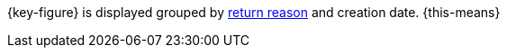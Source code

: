 {key-figure} is displayed grouped by <<orders/managing-orders#400, return reason>> and creation date. {this-means}
